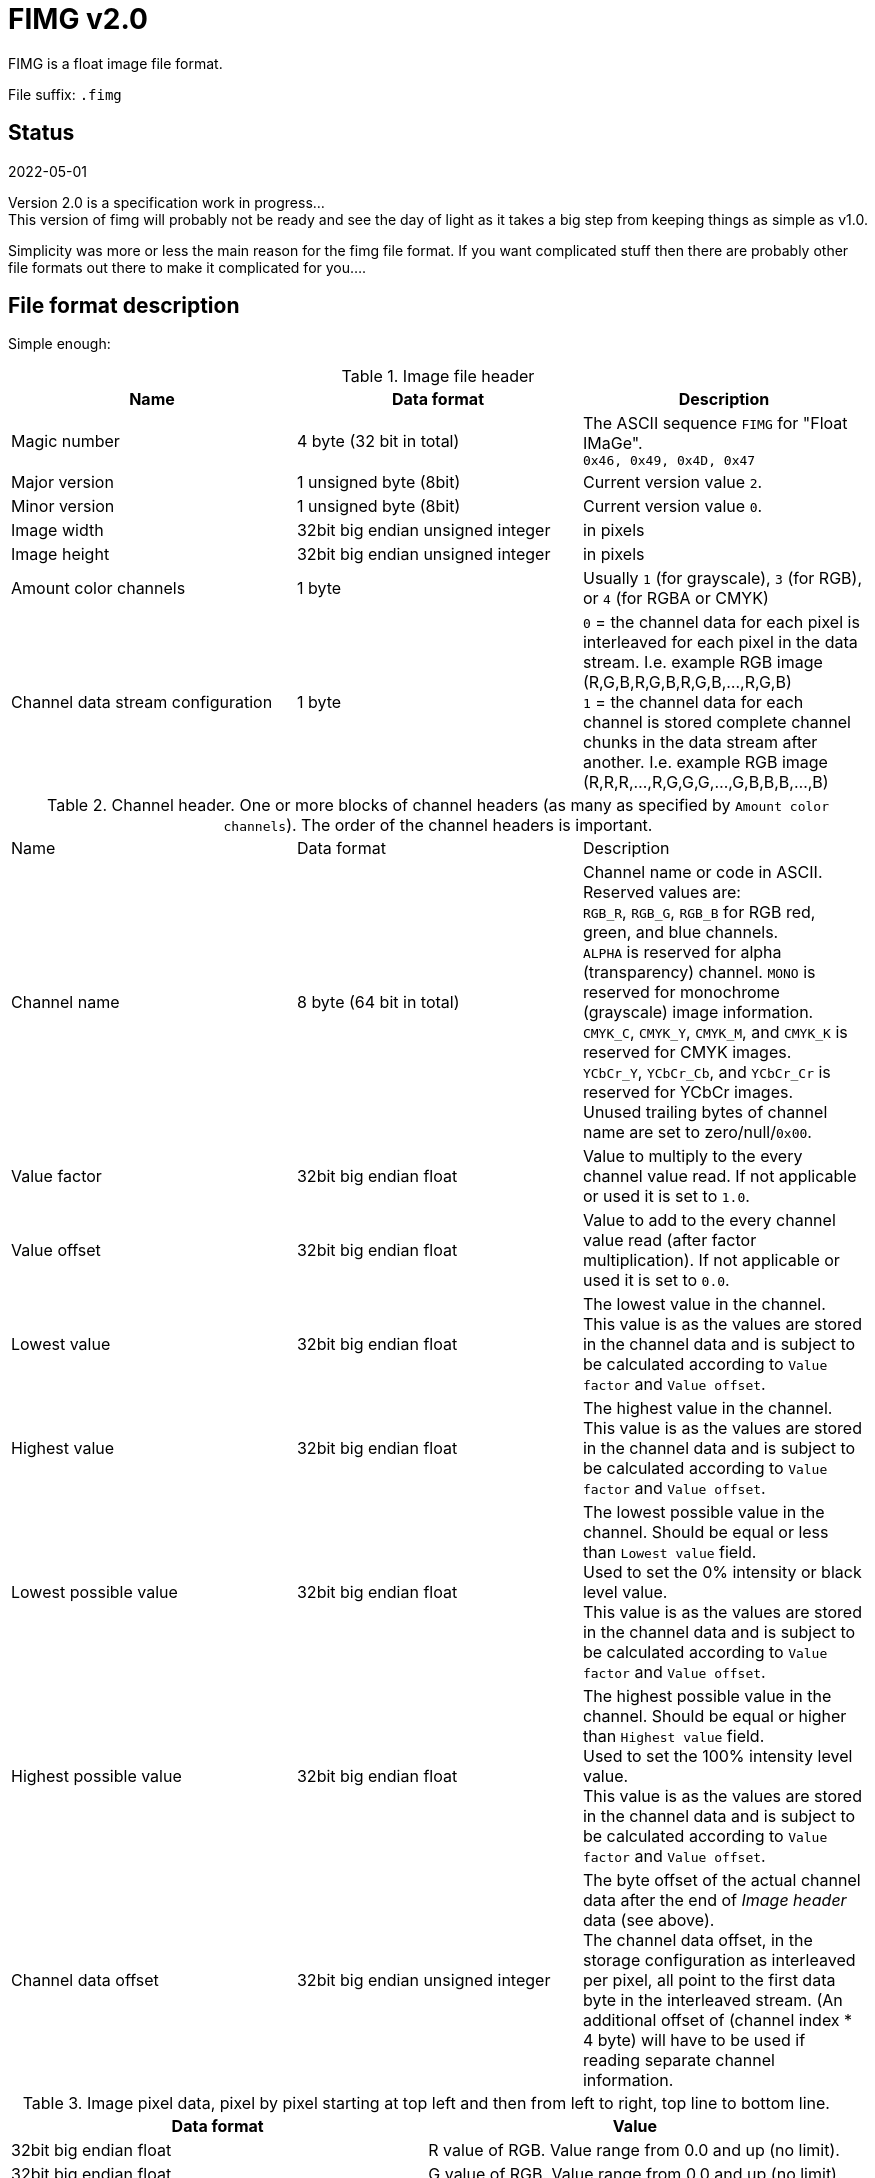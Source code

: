 = FIMG v2.0

FIMG is a float image file format.

File suffix: `.fimg`

== Status

2022-05-01

Version 2.0 is a specification work in progress... +
This version of fimg will probably not be ready and see the day of light as it takes a big step from keeping things as simple as v1.0.

Simplicity was more or less the main reason for the fimg file format. If you want complicated stuff then there are probably other file formats out there to make it complicated for you....

== File format description
Simple enough:

.Image file header
|===
|Name |Data format |Description

| Magic number |4 byte (32 bit in total) |The ASCII sequence `FIMG` for "Float IMaGe". +
`0x46, 0x49, 0x4D, 0x47`

|Major version |1 unsigned byte (8bit) |Current version value `2`.
|Minor version |1 unsigned byte (8bit) |Current version value `0`.

|Image width  |32bit big endian unsigned integer |in pixels
|Image height |32bit big endian unsigned integer |in pixels

| Amount color channels |1 byte | Usually `1` (for grayscale), `3` (for RGB), or `4` (for RGBA or CMYK)
|Channel data stream configuration |1 byte |
`0` = the channel data for each pixel is interleaved for each pixel in the data stream. I.e. example RGB image (R,G,B,R,G,B,R,G,B,...,R,G,B) +
`1` = the channel data for each channel is stored complete channel chunks in the data stream after another. I.e. example RGB image (R,R,R,...,R,G,G,G,...,G,B,B,B,...,B)
|===

.Channel header. One or more blocks of channel headers (as many as specified by `Amount color channels`). The order of the channel headers is important.
|===
|Name |Data format |Description
|Channel name |8 byte (64 bit in total) |Channel name or code in ASCII. +
Reserved values are: +
`RGB_R`, `RGB_G`, `RGB_B` for RGB red, green, and blue channels. +
`ALPHA` is reserved for alpha (transparency) channel.
`MONO` is reserved for monochrome (grayscale) image information. +
`CMYK_C`, `CMYK_Y`, `CMYK_M`, and `CMYK_K` is reserved for CMYK images. +
`YCbCr_Y`,  `YCbCr_Cb`, and `YCbCr_Cr` is reserved for YCbCr images. +
Unused trailing bytes of channel name are set to zero/null/`0x00`.
|Value factor |32bit big endian float |Value to multiply to the every channel value read. If not applicable or used it is set to `1.0`.
|Value offset |32bit big endian float |Value to add to the every channel value read (after factor multiplication). If not applicable or used it is set to `0.0`.
|Lowest value |32bit big endian float |The lowest value in the channel. +
This value is as the values are stored in the channel data and is subject to be calculated according to `Value factor` and `Value offset`.
|Highest value |32bit big endian float |The highest value in the channel. +
This value is as the values are stored in the channel data and is subject to be calculated according to `Value factor` and `Value offset`.
|Lowest possible value |32bit big endian float |The lowest possible value in the channel. Should be equal or less than `Lowest value` field. +
Used to set the 0% intensity or black level value. +
This value is as the values are stored in the channel data and is subject to be calculated according to `Value factor` and `Value offset`.
|Highest possible value |32bit big endian float |The highest possible value in the channel. Should be equal or higher than `Highest value` field. +
Used to set the 100% intensity level value. +
This value is as the values are stored in the channel data and is subject to be calculated according to `Value factor` and `Value offset`.
|Channel data offset|32bit big endian unsigned integer| The byte offset of the actual channel data after the end of _Image header_ data (see above). +
The channel data offset, in the storage configuration as interleaved per pixel, all point to the first data byte in the interleaved stream. (An additional offset of (channel index * 4 byte) will have to be used if reading separate channel information.
|===

.Image pixel data, pixel by pixel starting at top left and then from left to right, top line to bottom line.
|===
|Data format |Value

|32bit big endian float |R value of RGB. Value range from 0.0 and up (no limit).
|32bit big endian float |G value of RGB. Value range from 0.0 and up (no limit).
|32bit big endian float |B value of RGB. Value range from 0.0 and up (no limit).
|===
